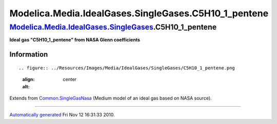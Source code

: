 =======================================================
Modelica.Media.IdealGases.SingleGases.C5H10\_1\_pentene
=======================================================

`Modelica.Media.IdealGases.SingleGases <Modelica_Media_IdealGases_SingleGases.html#Modelica.Media.IdealGases.SingleGases>`_.C5H10\_1\_pentene
---------------------------------------------------------------------------------------------------------------------------------------------

**Ideal gas "C5H10\_1\_pentene" from NASA Glenn coefficients**

Information
~~~~~~~~~~~

::

.. figure:: ../Resources/Images/Media/IdealGases/SingleGases/C5H10_1_pentene.png
   :align: center
   :alt: 

::

Extends from
`Common.SingleGasNasa <Modelica_Media_IdealGases_Common_SingleGasNasa.html#Modelica.Media.IdealGases.Common.SingleGasNasa>`_
(Medium model of an ideal gas based on NASA source).

--------------

`Automatically generated <http://www.3ds.com/>`_ Fri Nov 12 16:31:33
2010.
